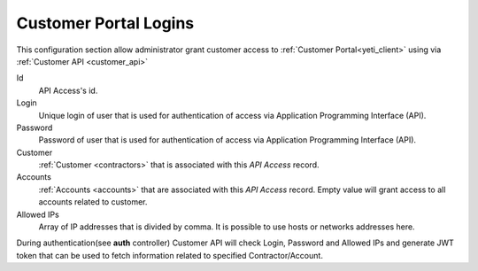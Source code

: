 .. _api_access:

Customer Portal Logins
~~~~~~~~~~~~~~~~~~~~~~

This configuration section allow administrator grant customer access to :ref:`Customer Portal<yeti_client>` using via :ref:`Customer API <customer_api>`

Id
    API Access's id.
Login
    Unique login of user that is used for authentication of access via Application Programming Interface (API).
Password
    Password of user that is used for authentication of access via Application Programming Interface (API).
Customer
    :ref:`Customer <contractors>` that is associated with this *API Access* record.
Accounts
    :ref:`Accounts <accounts>` that are associated with this *API Access* record. Empty value will grant access to all accounts related to customer.
Allowed IPs
    Array of IP addresses that is divided by comma. It is possible to use hosts or networks addresses here.

During authentication(see **auth** controller) Customer API will check Login, Password and Allowed IPs and generate JWT token that can be used to fetch information related to specified Contractor/Account.

